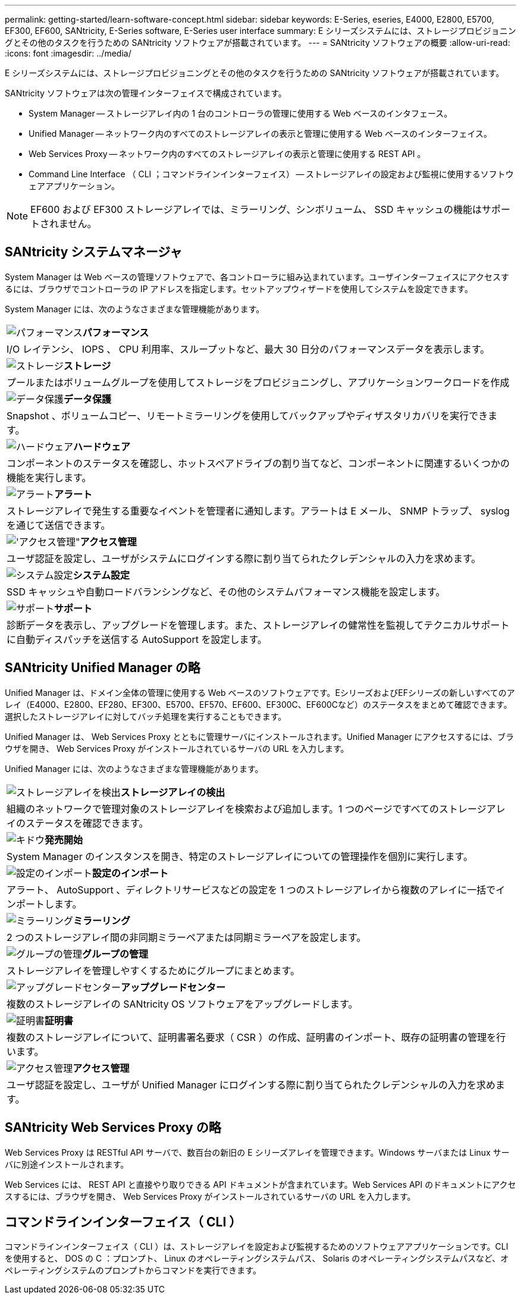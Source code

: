 ---
permalink: getting-started/learn-software-concept.html 
sidebar: sidebar 
keywords: E-Series, eseries, E4000, E2800, E5700, EF300, EF600, SANtricity, E-Series software, E-Series user interface 
summary: E シリーズシステムには、ストレージプロビジョニングとその他のタスクを行うための SANtricity ソフトウェアが搭載されています。 
---
= SANtricity ソフトウェアの概要
:allow-uri-read: 
:icons: font
:imagesdir: ../media/


[role="lead"]
E シリーズシステムには、ストレージプロビジョニングとその他のタスクを行うための SANtricity ソフトウェアが搭載されています。

SANtricity ソフトウェアは次の管理インターフェイスで構成されています。

* System Manager -- ストレージアレイ内の 1 台のコントローラの管理に使用する Web ベースのインタフェース。
* Unified Manager -- ネットワーク内のすべてのストレージアレイの表示と管理に使用する Web ベースのインターフェイス。
* Web Services Proxy -- ネットワーク内のすべてのストレージアレイの表示と管理に使用する REST API 。
* Command Line Interface （ CLI ；コマンドラインインターフェイス） -- ストレージアレイの設定および監視に使用するソフトウェアアプリケーション。



NOTE: EF600 および EF300 ストレージアレイでは、ミラーリング、シンボリューム、 SSD キャッシュの機能はサポートされません。



== SANtricity システムマネージャ

System Manager は Web ベースの管理ソフトウェアで、各コントローラに組み込まれています。ユーザインターフェイスにアクセスするには、ブラウザでコントローラの IP アドレスを指定します。セットアップウィザードを使用してシステムを設定できます。

System Manager には、次のようなさまざまな管理機能があります。

|===


 a| 
image:../media/sam1130_icon_performance.gif["パフォーマンス"]*パフォーマンス*
 a| 
I/O レイテンシ、 IOPS 、 CPU 利用率、スループットなど、最大 30 日分のパフォーマンスデータを表示します。



 a| 
image:../media/sam1130_icon_volumes.gif["ストレージ"]*ストレージ*
 a| 
プールまたはボリュームグループを使用してストレージをプロビジョニングし、アプリケーションワークロードを作成



 a| 
image:../media/sam1130_icon_async_mirroring.gif["データ保護"]*データ保護*
 a| 
Snapshot 、ボリュームコピー、リモートミラーリングを使用してバックアップやディザスタリカバリを実行できます。



 a| 
image:../media/sam1130_icon_controllers.gif["ハードウェア"]*ハードウェア*
 a| 
コンポーネントのステータスを確認し、ホットスペアドライブの割り当てなど、コンポーネントに関連するいくつかの機能を実行します。



 a| 
image:../media/sam1130_icon_alerts.gif["アラート"]*アラート*
 a| 
ストレージアレイで発生する重要なイベントを管理者に通知します。アラートは E メール、 SNMP トラップ、 syslog を通じて送信できます。



 a| 
image:../media/sam1140_icon_active_directory.gif["'アクセス管理\""]*アクセス管理*
 a| 
ユーザ認証を設定し、ユーザがシステムにログインする際に割り当てられたクレデンシャルの入力を求めます。



 a| 
image:../media/sam1130_icon_settings.gif["システム設定"]*システム設定*
 a| 
SSD キャッシュや自動ロードバランシングなど、その他のシステムパフォーマンス機能を設定します。



 a| 
image:../media/sam1130_icon_support.gif["サポート"]*サポート*
 a| 
診断データを表示し、アップグレードを管理します。また、ストレージアレイの健常性を監視してテクニカルサポートに自動ディスパッチを送信する AutoSupport を設定します。

|===


== SANtricity Unified Manager の略

Unified Manager は、ドメイン全体の管理に使用する Web ベースのソフトウェアです。EシリーズおよびEFシリーズの新しいすべてのアレイ（E4000、E2800、EF280、EF300、E5700、EF570、EF600、EF300C、EF600Cなど）のステータスをまとめて確認できます。選択したストレージアレイに対してバッチ処理を実行することもできます。

Unified Manager は、 Web Services Proxy とともに管理サーバにインストールされます。Unified Manager にアクセスするには、ブラウザを開き、 Web Services Proxy がインストールされているサーバの URL を入力します。

Unified Manager には、次のようなさまざまな管理機能があります。

|===


 a| 
image:../media/artboard_9.png["ストレージアレイを検出"]*ストレージアレイの検出*
 a| 
組織のネットワークで管理対象のストレージアレイを検索および追加します。1 つのページですべてのストレージアレイのステータスを確認できます。



 a| 
image:../media/artboard_11.png["キドウ"]*発売開始*
 a| 
System Manager のインスタンスを開き、特定のストレージアレイについての管理操作を個別に実行します。



 a| 
image:../media/sam1130_icon_system.gif["設定のインポート"]*設定のインポート*
 a| 
アラート、 AutoSupport 、ディレクトリサービスなどの設定を 1 つのストレージアレイから複数のアレイに一括でインポートします。



 a| 
image:../media/sam1130_icon_async_mirroring.gif["ミラーリング"]*ミラーリング*
 a| 
2 つのストレージアレイ間の非同期ミラーペアまたは同期ミラーペアを設定します。



 a| 
image:../media/artboard_10.png["グループの管理"]*グループの管理*
 a| 
ストレージアレイを管理しやすくするためにグループにまとめます。



 a| 
image:../media/sam1130_icon_upgrade_center.gif["アップグレードセンター"]*アップグレードセンター*
 a| 
複数のストレージアレイの SANtricity OS ソフトウェアをアップグレードします。



 a| 
image:../media/sam1140_icon_certs.gif["証明書"]*証明書*
 a| 
複数のストレージアレイについて、証明書署名要求（ CSR ）の作成、証明書のインポート、既存の証明書の管理を行います。



 a| 
image:../media/sam1140_icon_active_directory.gif["アクセス管理"]*アクセス管理*
 a| 
ユーザ認証を設定し、ユーザが Unified Manager にログインする際に割り当てられたクレデンシャルの入力を求めます。

|===


== SANtricity Web Services Proxy の略

Web Services Proxy は RESTful API サーバで、数百台の新旧の E シリーズアレイを管理できます。Windows サーバまたは Linux サーバに別途インストールされます。

Web Services には、 REST API と直接やり取りできる API ドキュメントが含まれています。Web Services API のドキュメントにアクセスするには、ブラウザを開き、 Web Services Proxy がインストールされているサーバの URL を入力します。



== コマンドラインインターフェイス（ CLI ）

コマンドラインインターフェイス（ CLI ）は、ストレージアレイを設定および監視するためのソフトウェアアプリケーションです。CLI を使用すると、 DOS の C ：プロンプト、 Linux のオペレーティングシステムパス、 Solaris のオペレーティングシステムパスなど、オペレーティングシステムのプロンプトからコマンドを実行できます。
